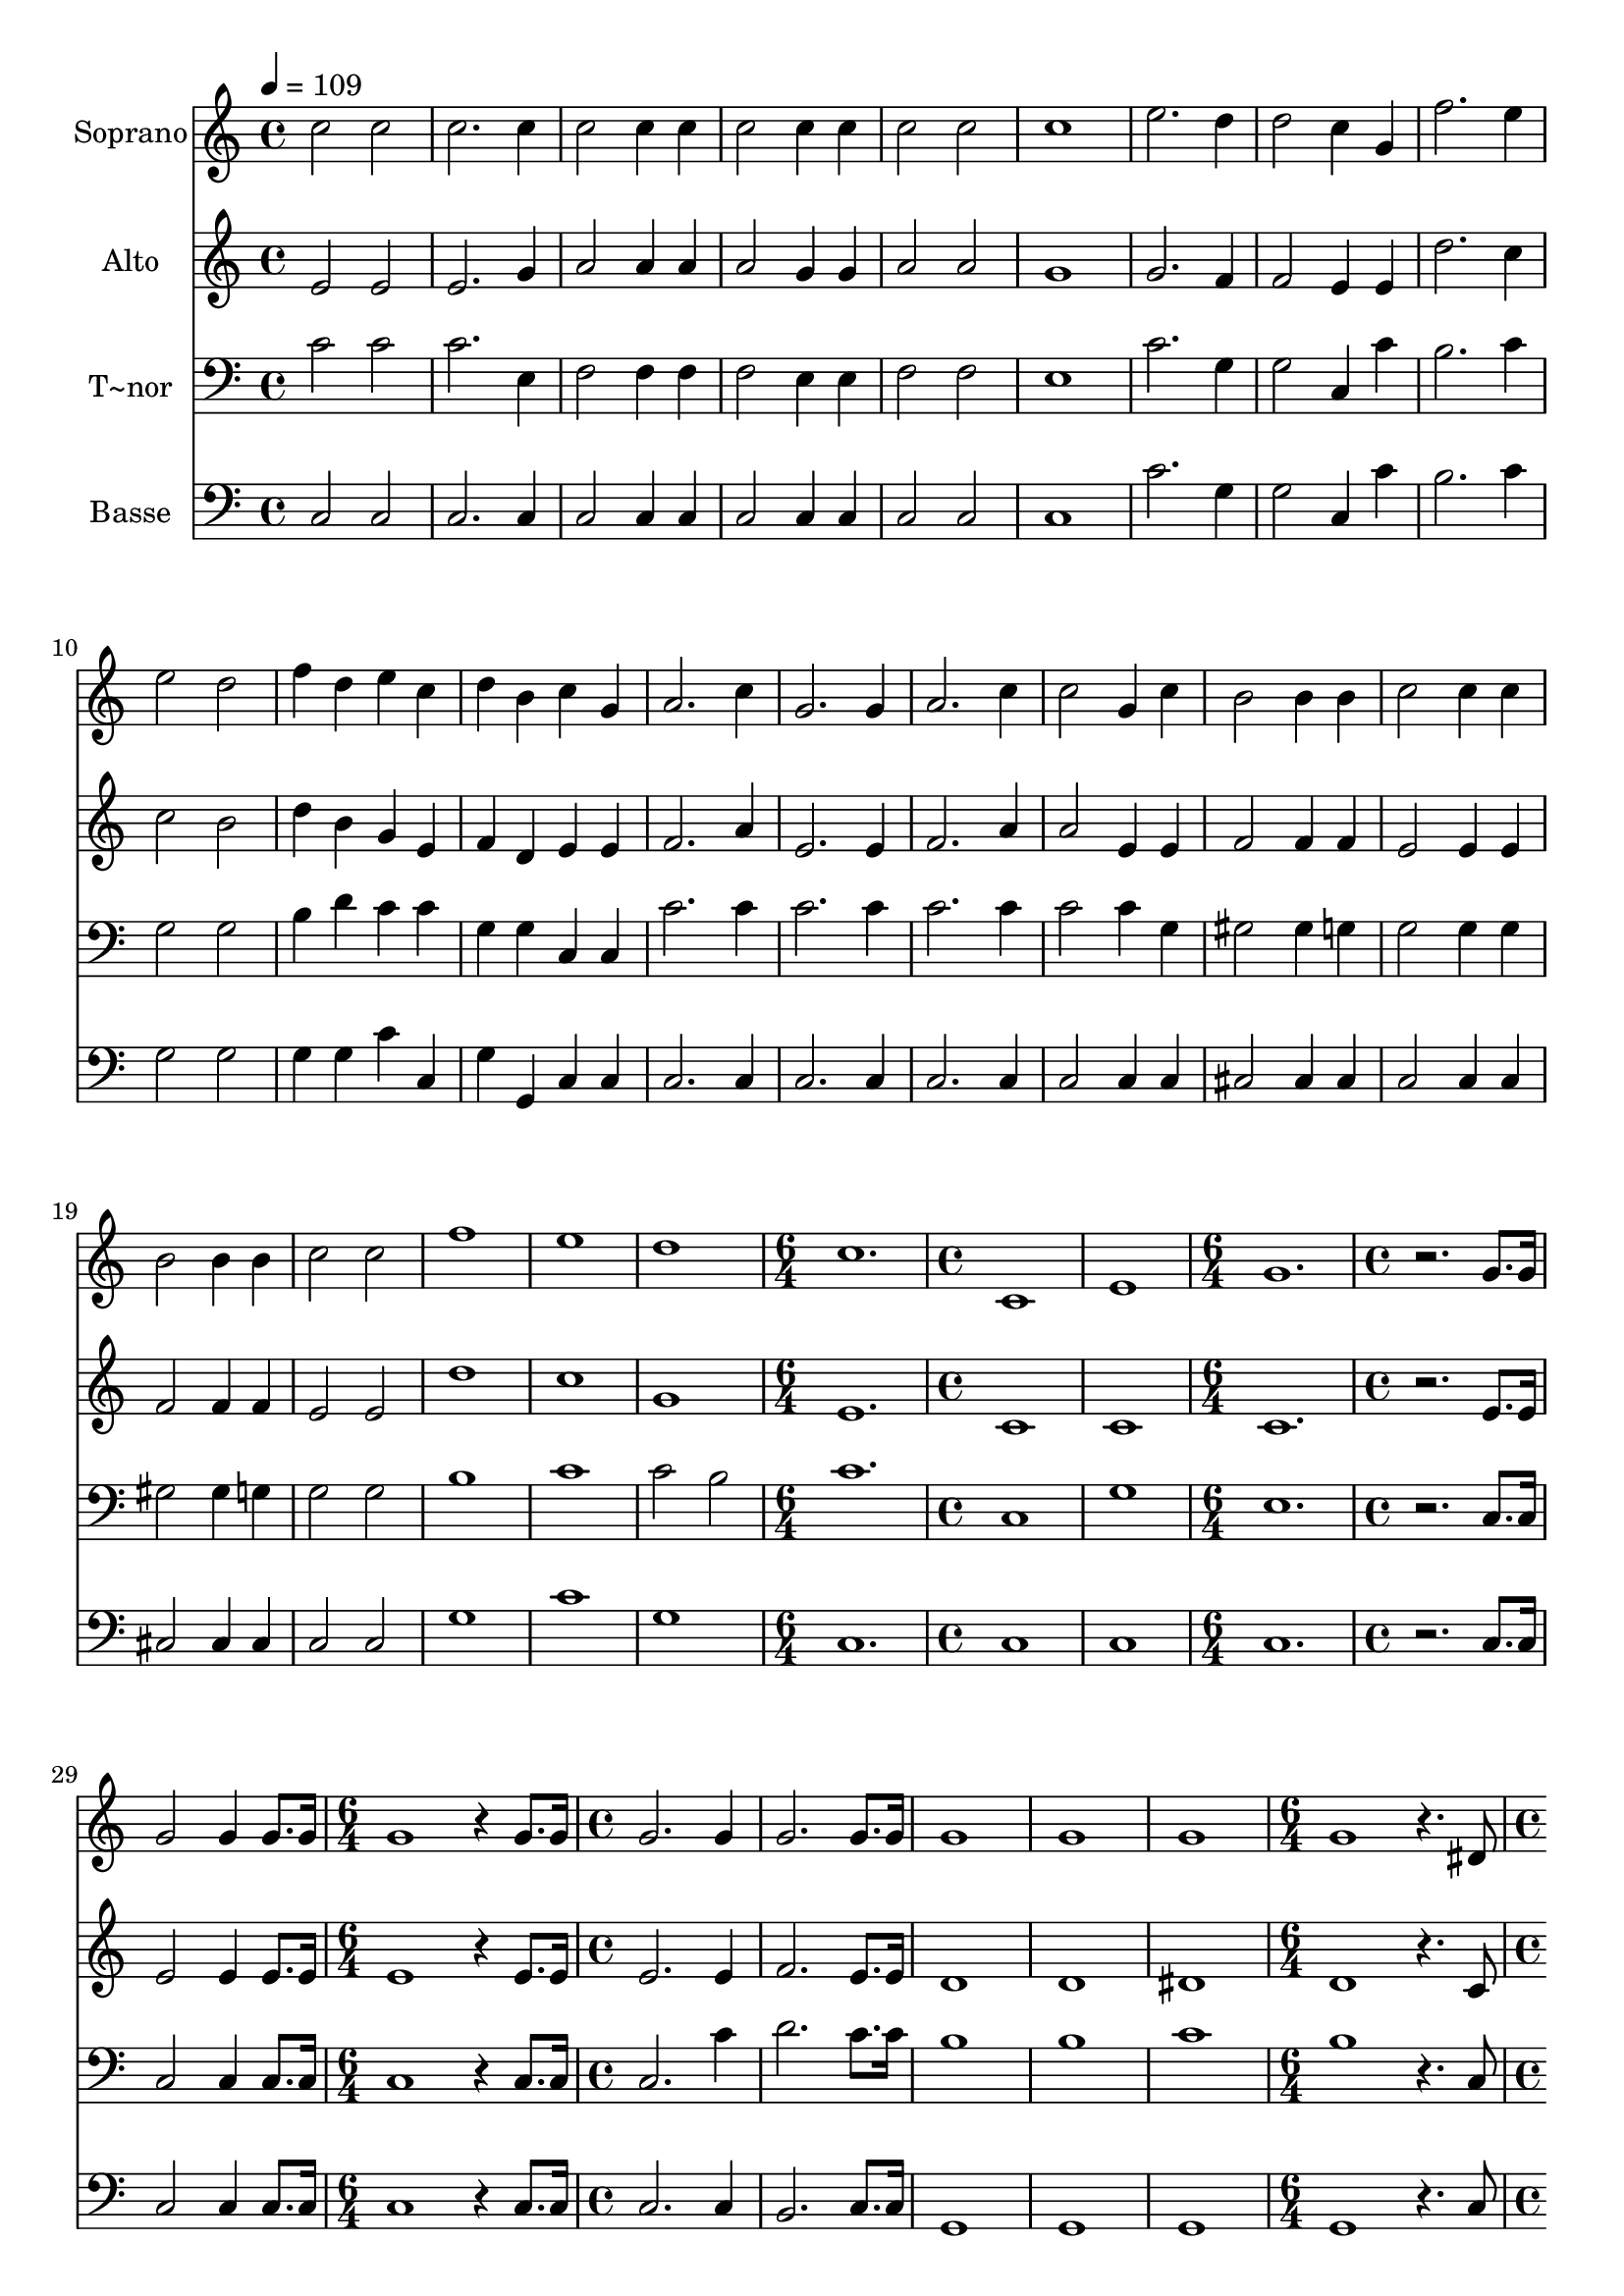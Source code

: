 % Lily was here -- automatically converted by c:/Program Files (x86)/LilyPond/usr/bin/midi2ly.py from output/634.mid
\version "2.14.0"

\layout {
  \context {
    \Voice
    \remove "Note_heads_engraver"
    \consists "Completion_heads_engraver"
    \remove "Rest_engraver"
    \consists "Completion_rest_engraver"
  }
}

trackAchannelA = {
  
  \time 4/4 
  
  \tempo 4 = 109 
  \skip 1*23 
  \time 6/4 
  \skip 1. 
  | % 25
  
  \time 4/4 
  \skip 1*2 
  \time 6/4 
  \skip 1. 
  | % 28
  
  \time 4/4 
  \skip 1*2 
  \time 6/4 
  \skip 1. 
  | % 31
  
  \time 4/4 
  \skip 1*5 
  \time 6/4 
  \skip 1. 
  | % 37
  
  \time 4/4 
  \skip 1*22 
  \time 6/4 
  \skip 1. 
  | % 60
  
  \time 3/4 
  
}

trackA = <<
  \context Voice = voiceA \trackAchannelA
>>


trackBchannelA = {
  
  \set Staff.instrumentName = "Soprano"
  
}

trackBchannelB = \relative c {
  c''2 c c2. c4 c2 c4 c 
  | % 5
  c2 c4 
  | % 6
  c c2 
  | % 7
  c c1 e2. 
  | % 10
  d4 d2 
  | % 11
  c4 g f'2. e4 
  | % 13
  e2 d f4 d 
  | % 15
  e c d 
  | % 16
  b c g 
  | % 17
  a2. 
  | % 18
  c4 g2. g4 a2. c4 
  | % 21
  c2 g4 
  | % 22
  c b2 
  | % 23
  b4 b c2 c4 c 
  | % 25
  b2 b4 
  | % 26
  b c2 
  | % 27
  c f1 e d c1. c,1 e g1. r2. g8. g16 g2 g4 g8. g16 
  | % 41
  g1 r4 g8. g16 
  | % 43
  g2. 
  | % 44
  g4 g2. g8. g16 g1 g g g r4. dis8 dis2 d4 d 
  | % 53
  c2 c4 
  | % 54
  c f2 
  | % 55
  f dis1 d2. 
  | % 58
  dis4 d2. dis4 dis4. d8 d4 r4 
  | % 61
  dis4. dis8 f4. f8 g2 
  | % 63
  gis4. g8 g2 f 
  | % 65
  ais ais8. ais16 
  | % 66
  ais8. ais16 gis1 gis2 gis4. gis8 
  | % 69
  g4 g r8. ais16 
  | % 70
  ais8. ais16 gis16*11 gis16 gis8. gis16 gis4 
  | % 72
  g r4. dis8 
  | % 73
  dis2 d4 
  | % 74
  d c2 
  | % 75
  c4 c f2 f 
  | % 77
  dis1 d2. dis4 d2. dis4 
  | % 81
  dis1 d2 
  | % 83
  r2 g4 
  | % 84
  e2 g4 
  | % 85
  e2 d8. e16 
  | % 86
  f4 d4. e8 
  | % 87
  f4 e f 
  | % 88
  g e r4 
  | % 89
  c' b a 
  | % 90
  g2 f4 
  | % 91
  e2 e8. f16 
  | % 92
  g2 a8. g16 
  | % 93
  d2 g4 
  | % 94
  e2 g4 
  | % 95
  e2 d8. e16 
  | % 96
  f4 d4. e8 
  | % 97
  f4 e f 
  | % 98
  g e2 
  | % 99
  c'4 b a 
  | % 100
  g4. f8 e4 
  | % 101
  a2 g4 
  | % 102
  g4. f8 e4 
  | % 103
  f e d 
  | % 104
  c2. 
  | % 105
  g'4 e g 
  | % 106
  c2. 
  | % 107
  d4 e d 
  | % 108
  c2 c4 
  | % 109
  b2 d4 
  | % 110
  c b c 
  | % 111
  d2 g,4 
  | % 112
  g e g 
  | % 113
  c g c 
  | % 114
  d e d 
  | % 115
  c2 g4 
  | % 116
  e' d8 c b8. c16 
  | % 117
  d4 g,2 
  | % 118
  e'4 d8 c b8. c16 
  | % 119
  d4 g, r4 
  | % 120
  g c8 d e c 
  | % 121
  f4 e d 
  | % 122
  d2 c4 
  | % 123
  c2. 
  | % 124
  c 
  | % 125
  
}

trackB = <<
  \context Voice = voiceA \trackBchannelA
  \context Voice = voiceB \trackBchannelB
>>


trackCchannelA = {
  
  \set Staff.instrumentName = "Alto"
  
}

trackCchannelB = \relative c {
  e'2 e e2. g4 a2 a4 a 
  | % 5
  a2 g4 
  | % 6
  g a2 
  | % 7
  a g1 g2. 
  | % 10
  f4 f2 
  | % 11
  e4 e d'2. c4 
  | % 13
  c2 b d4 b 
  | % 15
  g e f 
  | % 16
  d e e 
  | % 17
  f2. 
  | % 18
  a4 e2. e4 f2. a4 
  | % 21
  a2 e4 
  | % 22
  e f2 
  | % 23
  f4 f e2 e4 e 
  | % 25
  f2 f4 
  | % 26
  f e2 
  | % 27
  e d'1 c g e1. c1 c c1. r2. e8. e16 e2 e4 e8. e16 
  | % 41
  e1 r4 e8. e16 
  | % 43
  e2. 
  | % 44
  e4 f2. e8. e16 d1 d dis d r4. c8 c2 c4 b 
  | % 53
  c2 c4 
  | % 54
  c d2 
  | % 55
  d c1 b2. 
  | % 58
  c4 b2. c4 c4. b8 b4 r4 
  | % 61
  c4. c8 d4. d8 dis2 
  | % 63
  f4. dis8 dis2 d 
  | % 65
  g g8. g16 
  | % 66
  g8. g16 f1 f2 f4. f8 
  | % 69
  dis4 dis r8. g16 
  | % 70
  g8. g16 f16*11 f16 f8. f16 f4 
  | % 72
  dis r4. c8 
  | % 73
  c2 c4 
  | % 74
  b c2 
  | % 75
  c4 c d2 d 
  | % 77
  c1 b2. c4 b2. c4 
  | % 81
  c1 b2 
  | % 83
  r2 e4 
  | % 84
  c2 d4 
  | % 85
  c2 b8. c16 
  | % 86
  d4 b4. c8 
  | % 87
  d4 c d 
  | % 88
  e c r4 
  | % 89
  a' g f 
  | % 90
  e2 d4 
  | % 91
  c2 c8. d16 
  | % 92
  e2 f8. e16 
  | % 93
  b2 e4 
  | % 94
  c2 d4 
  | % 95
  c2 b8. c16 
  | % 96
  b4 b4. c8 
  | % 97
  d4 c d 
  | % 98
  e c2 
  | % 99
  a'4 g f 
  | % 100
  e4. d8 c4 
  | % 101
  f2 e4 
  | % 102
  e4. d8 c4 
  | % 103
  d c b 
  | % 104
  c2. 
  | % 105
  e4 c e 
  | % 106
  e2 g4 
  | % 107
  g g f 
  | % 108
  e2 e4 
  | % 109
  d2 g4 
  | % 110
  g f e 
  | % 111
  g2 e4 
  | % 112
  e c e 
  | % 113
  e e e 
  | % 114
  f g f 
  | % 115
  e2 e4 
  | % 116
  g f8 e d8. e16 
  | % 117
  f4 e8 f g8. g16 
  | % 118
  c4 f,8 e d8. e16 
  | % 119
  f4 e8 f g f 
  | % 120
  e4 e8 f g e 
  | % 121
  a4 g f 
  | % 122
  f2 e4 
  | % 123
  f2. 
  | % 124
  e 
  | % 125
  
}

trackC = <<
  \context Voice = voiceA \trackCchannelA
  \context Voice = voiceB \trackCchannelB
>>


trackDchannelA = {
  
  \set Staff.instrumentName = "T~nor"
  
}

trackDchannelB = \relative c {
  c'2 c c2. e,4 f2 f4 f 
  | % 5
  f2 e4 
  | % 6
  e f2 
  | % 7
  f e1 c'2. 
  | % 10
  g4 g2 
  | % 11
  c,4 c' b2. c4 
  | % 13
  g2 g b4 d 
  | % 15
  c c g 
  | % 16
  g c, c 
  | % 17
  c'2. 
  | % 18
  c4 c2. c4 c2. c4 
  | % 21
  c2 c4 
  | % 22
  g gis2 
  | % 23
  gis4 g g2 g4 g 
  | % 25
  gis2 gis4 
  | % 26
  g g2 
  | % 27
  g b1 c c2 
  | % 31
  b c1. c,1 g' e1. r2. c8. c16 c2 c4 c8. c16 
  | % 41
  c1 r4 c8. c16 
  | % 43
  c2. 
  | % 44
  c'4 d2. c8. c16 b1 b c b r4. c,8 c2 g'4 f 
  | % 53
  dis2 dis4 
  | % 54
  dis gis2 
  | % 55
  gis g1 g2. 
  | % 58
  g4 g2. g4 g2 d4 r4 
  | % 61
  c4. c8 ais4. ais8 dis2 
  | % 63
  d4. dis8 ais2 ais 
  | % 65
  ais' ais8. ais16 
  | % 66
  ais8. ais16 ais1 ais2 ais4. ais8 
  | % 69
  ais4 ais r8. g16 
  | % 70
  g8. ais16 ais16*11 ais16 ais8. ais16 ais4 
  | % 72
  ais r4. c,8 
  | % 73
  c2 g'4 
  | % 74
  f dis2 
  | % 75
  dis4 dis gis2 gis 
  | % 77
  g1 g2. g4 g2. g4 
  | % 81
  g1 g2 
  | % 83
  r2 g4 
  | % 84
  e2 g4 
  | % 85
  g2 d8. e16 
  | % 86
  f4 d4. e8 
  | % 87
  f4 e f 
  | % 88
  g e r4 
  | % 89
  c' b a 
  | % 90
  g2 f4 
  | % 91
  e2 e8. f16 
  | % 92
  g2 a8. g16 
  | % 93
  d2 g4 
  | % 94
  e2 g4 
  | % 95
  g2 d8. e16 
  | % 96
  f4 d4. e8 
  | % 97
  f4 e f 
  | % 98
  g e2 
  | % 99
  c'4 b a 
  | % 100
  g4. f8 e4 
  | % 101
  a2 g4 
  | % 102
  g4. f8 e4 
  | % 103
  a g f 
  | % 104
  e2. 
  | % 105
  r1 g4 c 
  | % 107
  d e d 
  | % 108
  c2 r2 g4 g 
  | % 110
  g g g 
  | % 111
  b2 r1. c4 
  | % 114
  g2 g4 
  | % 115
  c2 c4 
  | % 116
  c c2 
  | % 117
  d4 cis8 d e8. d16 
  | % 118
  c4 c r4 
  | % 119
  d c8 d e d 
  | % 120
  c4 c2 
  | % 121
  c4 c a 
  | % 122
  g2 g4 
  | % 123
  a2. 
  | % 124
  g 
  | % 125
  
}

trackD = <<

  \clef bass
  
  \context Voice = voiceA \trackDchannelA
  \context Voice = voiceB \trackDchannelB
>>


trackEchannelA = {
  
  \set Staff.instrumentName = "Basse"
  
}

trackEchannelB = \relative c {
  c2 c c2. c4 c2 c4 c 
  | % 5
  c2 c4 
  | % 6
  c c2 
  | % 7
  c c1 c'2. 
  | % 10
  g4 g2 
  | % 11
  c,4 c' b2. c4 
  | % 13
  g2 g g4 g 
  | % 15
  c c, g' 
  | % 16
  g, c c 
  | % 17
  c2. 
  | % 18
  c4 c2. c4 c2. c4 
  | % 21
  c2 c4 
  | % 22
  c cis2 
  | % 23
  cis4 cis c2 c4 c 
  | % 25
  cis2 cis4 
  | % 26
  cis c2 
  | % 27
  c g'1 c g c,1. c1 c c1. r2. c8. c16 c2 c4 c8. c16 
  | % 41
  c1 r4 c8. c16 
  | % 43
  c2. 
  | % 44
  c4 b2. c8. c16 g1 g g g r4. c8 c2 g4 g 
  | % 53
  c2 c4 
  | % 54
  c c2 
  | % 55
  c c1 g4 g g 
  | % 58
  c g g 
  | % 59
  g c g2 g4 r4 
  | % 61
  c4. c8 ais4. ais8 dis2 
  | % 63
  d4. dis8 ais2 ais 
  | % 65
  dis dis8. dis16 
  | % 66
  dis8. dis16 d1 d2 ais4. d8 
  | % 69
  dis4 dis r8. dis16 
  | % 70
  dis8. dis16 d16*11 d16 ais8. d16 dis4 
  | % 72
  dis r4. c8 
  | % 73
  c2 g4 
  | % 74
  g c2 
  | % 75
  c4 c c2 c 
  | % 77
  c1 g4 g 
  | % 79
  g c g 
  | % 80
  g g c 
  | % 81
  g1 g2 
  | % 83
  r2 e'4 
  | % 84
  c2 b4 
  | % 85
  c2 b8. c16 
  | % 86
  d4 b4. c8 
  | % 87
  d4 c d 
  | % 88
  e c r4 
  | % 89
  a' g f 
  | % 90
  e2 d4 
  | % 91
  c2 c8. d16 
  | % 92
  e2 f8. e16 
  | % 93
  b2 e4 
  | % 94
  c2 b4 
  | % 95
  c2 b8. c16 
  | % 96
  d4 b4. c8 
  | % 97
  d4 c d 
  | % 98
  e c2 
  | % 99
  a'4 g f 
  | % 100
  e4. d8 c4 
  | % 101
  f2 e4 
  | % 102
  e4. d8 c4 
  | % 103
  f g g, 
  | % 104
  c2. 
  | % 105
  r1 g'4 e 
  | % 107
  g c g 
  | % 108
  c,2 r2 g'4 f 
  | % 110
  e d c 
  | % 111
  g2 r1. c4 
  | % 114
  g2 g4 
  | % 115
  c2 c4 
  | % 116
  c c2 
  | % 117
  g'4 g,2 
  | % 118
  c4 c r8 e 
  | % 119
  g4 g, r4 
  | % 120
  c c2 
  | % 121
  d4 e f 
  | % 122
  g2 c,4 
  | % 123
  f2. 
  | % 124
  c 
  | % 125
  
}

trackE = <<

  \clef bass
  
  \context Voice = voiceA \trackEchannelA
  \context Voice = voiceB \trackEchannelB
>>


\score {
  <<
    \context Staff=trackB \trackA
    \context Staff=trackB \trackB
    \context Staff=trackC \trackA
    \context Staff=trackC \trackC
    \context Staff=trackD \trackA
    \context Staff=trackD \trackD
    \context Staff=trackE \trackA
    \context Staff=trackE \trackE
  >>
  \layout {}
  \midi {}
}

